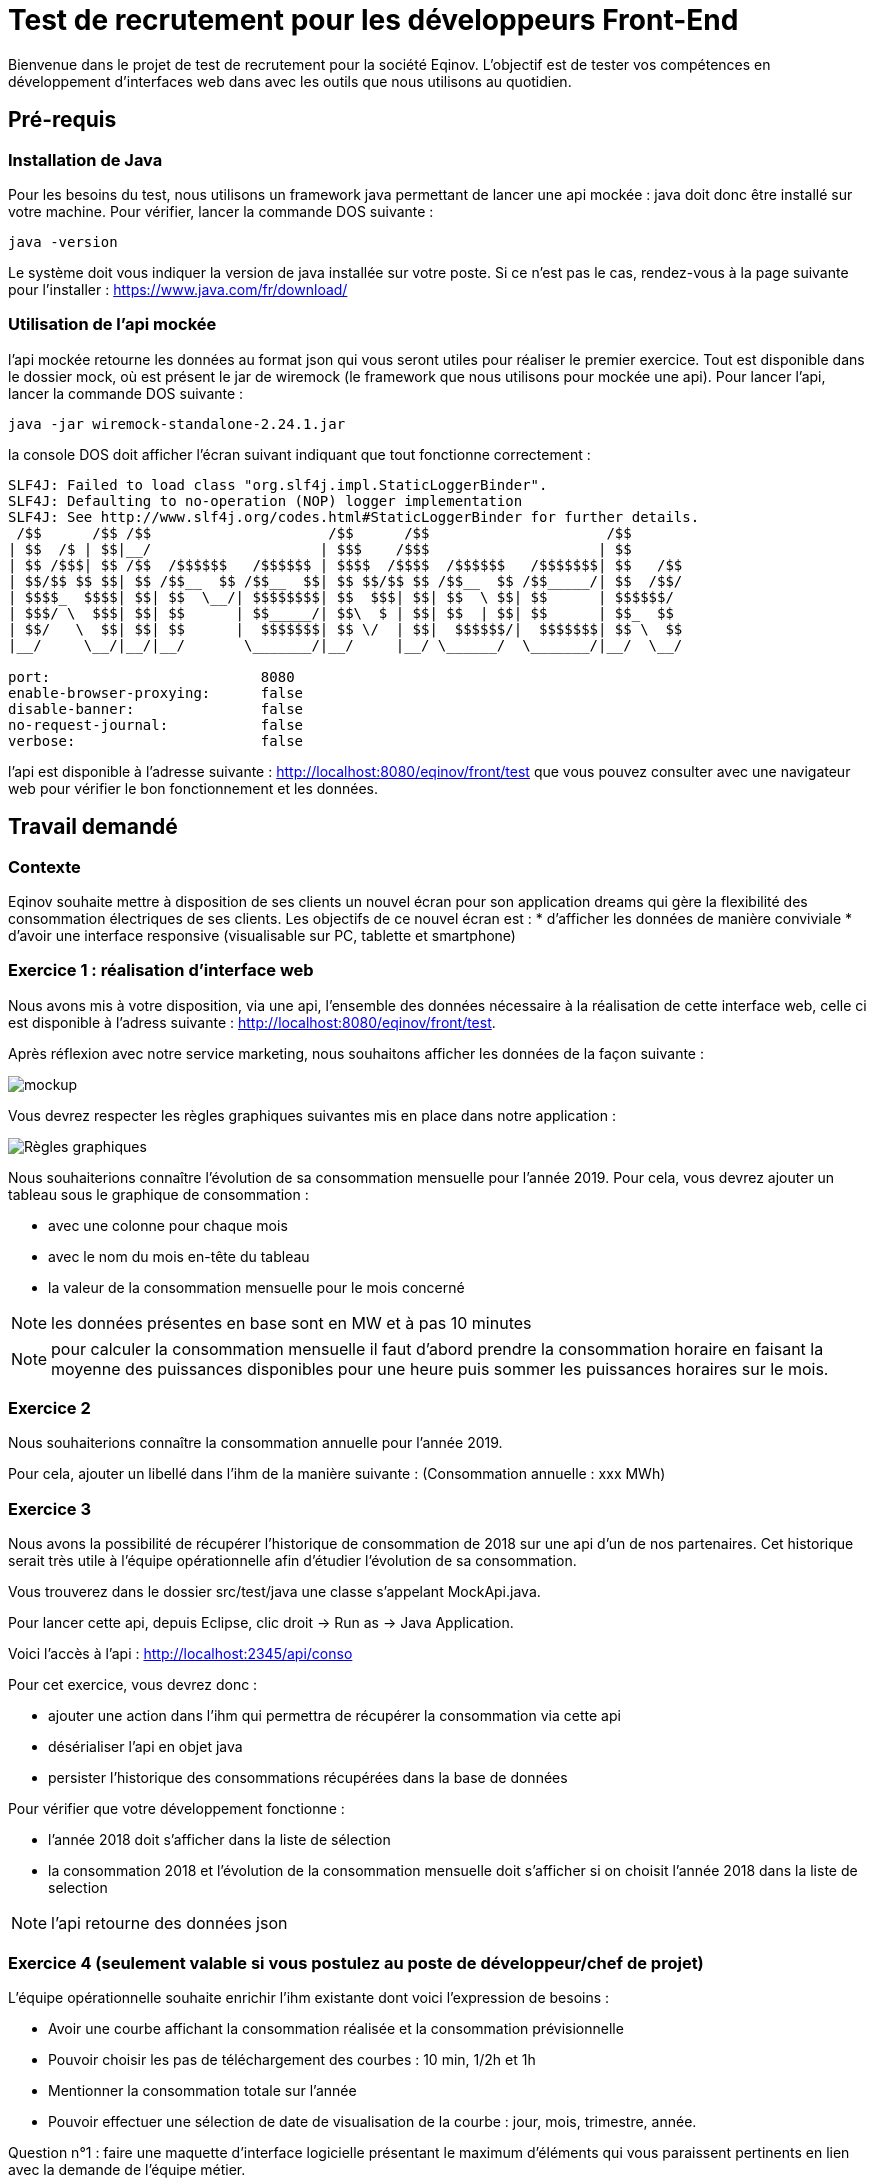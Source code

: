 # Test de recrutement pour les développeurs Front-End

Bienvenue dans le projet de test de recrutement pour la société Eqinov. L'objectif est de tester vos compétences en développement d'interfaces web dans avec les outils que nous utilisons au quotidien.

## Pré-requis
### Installation de Java
Pour les besoins du test, nous utilisons un framework java permettant de lancer une api mockée : java doit donc être installé sur votre machine. 
Pour vérifier, lancer la commande DOS suivante :
----
java -version
----
Le système doit vous indiquer la version de java installée sur votre poste. Si ce n'est pas le cas, rendez-vous à la page suivante pour l'installer : https://www.java.com/fr/download/

### Utilisation de l'api mockée
l'api mockée retourne les données au format json qui vous seront utiles pour réaliser le premier exercice. 
Tout est disponible dans le dossier mock, où est présent le jar de wiremock (le framework que nous utilisons pour mockée une api).
Pour lancer l'api, lancer la commande DOS suivante :
----
java -jar wiremock-standalone-2.24.1.jar 
----
la console DOS doit afficher l'écran suivant indiquant que tout fonctionne correctement :
----
SLF4J: Failed to load class "org.slf4j.impl.StaticLoggerBinder".
SLF4J: Defaulting to no-operation (NOP) logger implementation
SLF4J: See http://www.slf4j.org/codes.html#StaticLoggerBinder for further details.
 /$$      /$$ /$$                     /$$      /$$                     /$$
| $$  /$ | $$|__/                    | $$$    /$$$                    | $$
| $$ /$$$| $$ /$$  /$$$$$$   /$$$$$$ | $$$$  /$$$$  /$$$$$$   /$$$$$$$| $$   /$$
| $$/$$ $$ $$| $$ /$$__  $$ /$$__  $$| $$ $$/$$ $$ /$$__  $$ /$$_____/| $$  /$$/
| $$$$_  $$$$| $$| $$  \__/| $$$$$$$$| $$  $$$| $$| $$  \ $$| $$      | $$$$$$/
| $$$/ \  $$$| $$| $$      | $$_____/| $$\  $ | $$| $$  | $$| $$      | $$_  $$
| $$/   \  $$| $$| $$      |  $$$$$$$| $$ \/  | $$|  $$$$$$/|  $$$$$$$| $$ \  $$
|__/     \__/|__/|__/       \_______/|__/     |__/ \______/  \_______/|__/  \__/

port:                         8080
enable-browser-proxying:      false
disable-banner:               false
no-request-journal:           false
verbose:                      false
----
l'api est disponible à l'adresse suivante : http://localhost:8080/eqinov/front/test que vous pouvez consulter avec une navigateur web pour vérifier le bon fonctionnement et les données.

## Travail demandé
### Contexte
Eqinov souhaite mettre à disposition de ses clients un nouvel écran pour son application dreams qui gère la flexibilité des consommation électriques de ses clients. Les objectifs de ce nouvel écran est :
* d'afficher les données de manière conviviale
* d'avoir une interface responsive (visualisable sur PC, tablette et smartphone)

### Exercice 1 : réalisation d'interface web
Nous avons mis à votre disposition, via une api, l'ensemble des données nécessaire à la réalisation de cette interface web, celle ci est disponible à l'adress suivante : http://localhost:8080/eqinov/front/test.

Après réflexion avec notre service marketing, nous souhaitons afficher les données de la façon suivante :

image::images/mockup.png[]

Vous devrez respecter les règles graphiques suivantes mis en place dans notre application :

image::images/Règles graphiques.JPG[]

Nous souhaiterions connaître l'évolution de sa consommation mensuelle pour l'année 2019. Pour cela, vous devrez ajouter un tableau sous le graphique de consommation :

- avec une colonne pour chaque mois
- avec le nom du mois en-tête du tableau
- la valeur de la consommation mensuelle pour le mois concerné

NOTE: les données présentes en base sont en MW et à pas 10 minutes

NOTE: pour calculer la consommation mensuelle il faut d'abord prendre la consommation horaire en faisant la moyenne des puissances disponibles pour une heure puis sommer les puissances horaires sur le mois. 


### Exercice 2
Nous souhaiterions connaître la consommation annuelle pour l'année 2019. 

Pour cela, ajouter un libellé dans l'ihm de la manière suivante : (Consommation annuelle : xxx MWh)

### Exercice 3
Nous avons la possibilité de récupérer l'historique de consommation de 2018 sur une api d'un de nos partenaires. Cet historique serait très utile à l'équipe opérationnelle afin d'étudier l'évolution de sa consommation. 

Vous trouverez dans le dossier src/test/java une classe s'appelant MockApi.java.

Pour lancer cette api, depuis Eclipse, clic droit -> Run as -> Java Application.

Voici l'accès à l'api : http://localhost:2345/api/conso

Pour cet exercice, vous devrez donc :

- ajouter une action dans l'ihm qui permettra de récupérer la consommation via cette api
- désérialiser l'api en objet java
- persister l'historique des consommations récupérées dans la base de données

Pour vérifier que votre développement fonctionne : 

- l'année 2018 doit s'afficher dans la liste de sélection
- la consommation 2018 et l'évolution de la consommation mensuelle doit s'afficher si on choisit l'année 2018 dans la liste de selection

NOTE: l'api retourne des données json

### Exercice 4 (seulement valable si vous postulez au poste de développeur/chef de projet)

L'équipe opérationnelle souhaite enrichir l'ihm existante dont voici l'expression de besoins :

- Avoir une courbe affichant la consommation réalisée et la consommation prévisionnelle
- Pouvoir choisir les pas de téléchargement des courbes : 10 min, 1/2h et 1h
- Mentionner la consommation totale sur l’année
- Pouvoir effectuer une sélection de date de visualisation de la courbe : jour, mois, trimestre, année. 

Question n°1 : faire une maquette d’interface logicielle présentant le maximum d’éléments qui vous paraissent pertinents en lien avec la demande de l’équipe métier.

Question n°2 : rédiger une spécification et préciser les règles à appliquer par les développeurs. 

Question n°3 : lister les points nécessitant un échange avec l’équipe métier pour préciser leur demande et pouvoir compléter la spécification fonctionnelle. 

